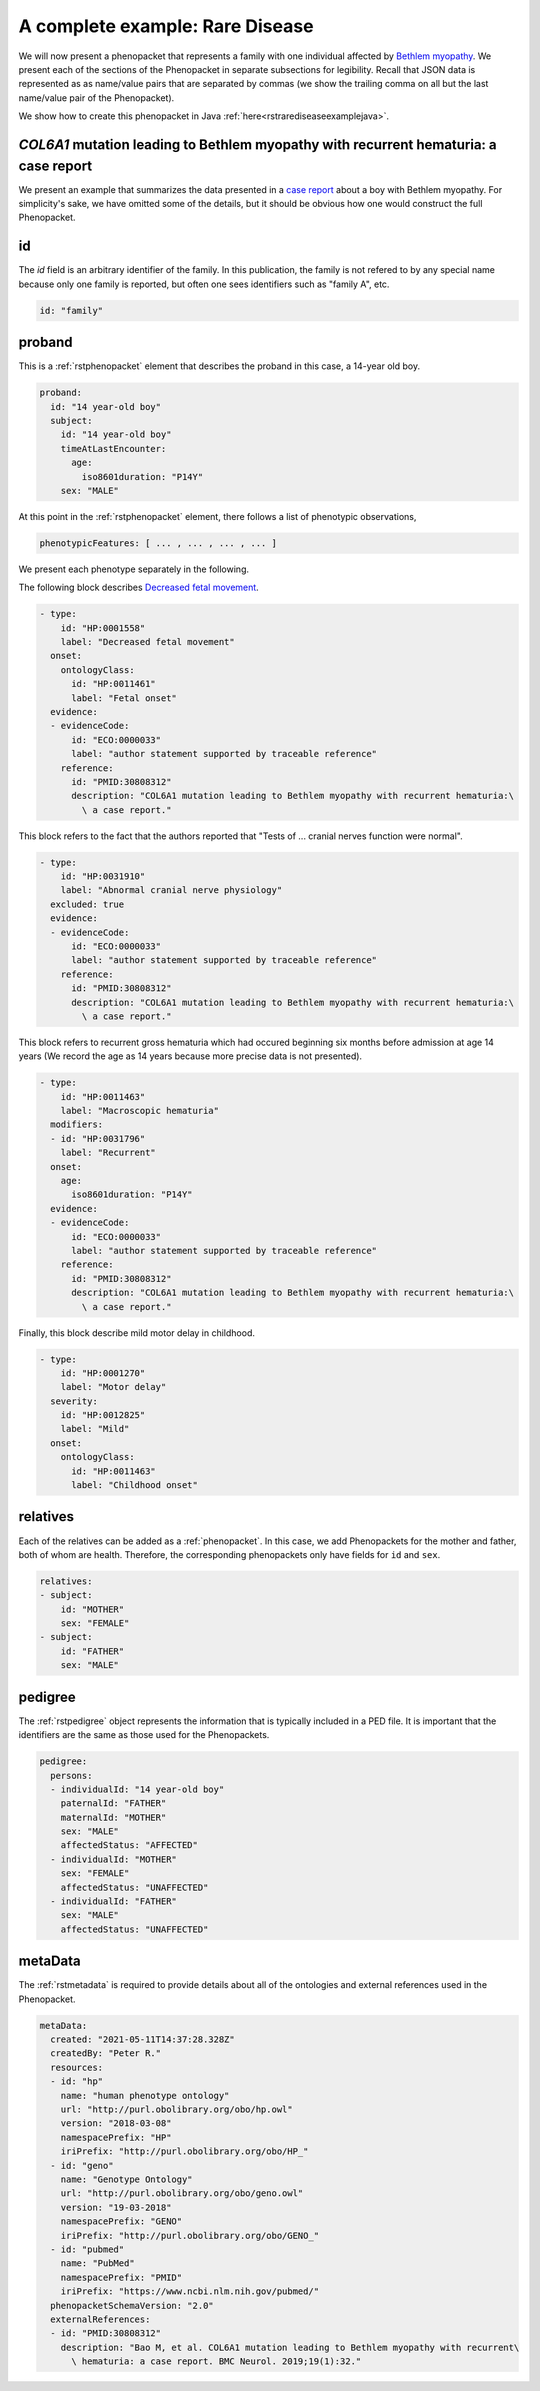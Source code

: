 .. _rstrdexample:

================================
A complete example: Rare Disease
================================

We will now present a phenopacket that represents a family with one individual
affected by `Bethlem myopathy <https://www.ncbi.nlm.nih.gov/pubmed/30808312>`_.
We present each of the
sections of the Phenopacket in separate subsections for legibility. Recall that JSON data is represented as
as name/value pairs that are separated by commas (we show the trailing comma on all but the last name/value pair of the
Phenopacket).

We show how to create this phenopacket in Java :ref:`here<rstrarediseaseexamplejava>`.


*COL6A1* mutation leading to Bethlem myopathy with recurrent hematuria: a case report
~~~~~~~~~~~~~~~~~~~~~~~~~~~~~~~~~~~~~~~~~~~~~~~~~~~~~~~~~~~~~~~~~~~~~~~~~~~~~~~~~~~
We present an example that summarizes the data presented in a
`case report <https://www.ncbi.nlm.nih.gov/pubmed/30808312>`_ about a boy with Bethlem myopathy. For simplicity's sake,
we have omitted some of the details, but it should be obvious how one would construct the full Phenopacket.


id
~~
The `id` field is an arbitrary identifier of the family. In this publication, the family is not refered to by
any special name because only one family is reported, but often one sees identifiers such as "family A", etc.

.. code-block:: yaml

    id: "family"

proband
~~~~~~~
This is a :ref:`rstphenopacket` element that describes the proband in this case, a 14-year old boy.

.. code-block:: yaml

    proband:
      id: "14 year-old boy"
      subject:
        id: "14 year-old boy"
        timeAtLastEncounter:
          age:
            iso8601duration: "P14Y"
        sex: "MALE"


At this point in the :ref:`rstphenopacket` element, there follows a list of phenotypic observations,

.. code-block:: yaml

 phenotypicFeatures: [ ... , ... , ... , ... ]

We present each phenotype separately in the following.


The following block describes `Decreased fetal movement <https://hpo.jax.org/app/browse/term/HP:0001558>`_.

.. code-block:: yaml

  - type:
      id: "HP:0001558"
      label: "Decreased fetal movement"
    onset:
      ontologyClass:
        id: "HP:0011461"
        label: "Fetal onset"
    evidence:
    - evidenceCode:
        id: "ECO:0000033"
        label: "author statement supported by traceable reference"
      reference:
        id: "PMID:30808312"
        description: "COL6A1 mutation leading to Bethlem myopathy with recurrent hematuria:\
          \ a case report."


This block refers to the fact that the authors reported that "Tests of ... cranial nerves function were normal".

.. code-block:: yaml

  - type:
      id: "HP:0031910"
      label: "Abnormal cranial nerve physiology"
    excluded: true
    evidence:
    - evidenceCode:
        id: "ECO:0000033"
        label: "author statement supported by traceable reference"
      reference:
        id: "PMID:30808312"
        description: "COL6A1 mutation leading to Bethlem myopathy with recurrent hematuria:\
          \ a case report."


This block refers to recurrent gross hematuria which had occured beginning six months before admission
at age 14 years (We record the age as 14 years because more precise data is not presented).

.. code-block:: yaml

  - type:
      id: "HP:0011463"
      label: "Macroscopic hematuria"
    modifiers:
    - id: "HP:0031796"
      label: "Recurrent"
    onset:
      age:
        iso8601duration: "P14Y"
    evidence:
    - evidenceCode:
        id: "ECO:0000033"
        label: "author statement supported by traceable reference"
      reference:
        id: "PMID:30808312"
        description: "COL6A1 mutation leading to Bethlem myopathy with recurrent hematuria:\
          \ a case report."

Finally, this block describe mild motor delay in childhood.

.. code-block:: yaml

  - type:
      id: "HP:0001270"
      label: "Motor delay"
    severity:
      id: "HP:0012825"
      label: "Mild"
    onset:
      ontologyClass:
        id: "HP:0011463"
        label: "Childhood onset"


relatives
~~~~~~~~~
Each of the relatives can be added as a :ref:`phenopacket`. In this case, we add Phenopackets for the mother and father,
both of whom are health. Therefore, the corresponding phenopackets only have fields for ``id`` and ``sex``.

.. code-block:: yaml


  relatives:
  - subject:
      id: "MOTHER"
      sex: "FEMALE"
  - subject:
      id: "FATHER"
      sex: "MALE"


pedigree
~~~~~~~~
The :ref:`rstpedigree` object represents the information that is typically included in a PED file.
It is important that the identifiers are the same as those used for the Phenopackets.

.. code-block:: yaml


    pedigree:
      persons:
      - individualId: "14 year-old boy"
        paternalId: "FATHER"
        maternalId: "MOTHER"
        sex: "MALE"
        affectedStatus: "AFFECTED"
      - individualId: "MOTHER"
        sex: "FEMALE"
        affectedStatus: "UNAFFECTED"
      - individualId: "FATHER"
        sex: "MALE"
        affectedStatus: "UNAFFECTED"



metaData
~~~~~~~~
The :ref:`rstmetadata` is required to provide details about all of the ontologies and external references used
in the Phenopacket.

.. code-block:: yaml


    metaData:
      created: "2021-05-11T14:37:28.328Z"
      createdBy: "Peter R."
      resources:
      - id: "hp"
        name: "human phenotype ontology"
        url: "http://purl.obolibrary.org/obo/hp.owl"
        version: "2018-03-08"
        namespacePrefix: "HP"
        iriPrefix: "http://purl.obolibrary.org/obo/HP_"
      - id: "geno"
        name: "Genotype Ontology"
        url: "http://purl.obolibrary.org/obo/geno.owl"
        version: "19-03-2018"
        namespacePrefix: "GENO"
        iriPrefix: "http://purl.obolibrary.org/obo/GENO_"
      - id: "pubmed"
        name: "PubMed"
        namespacePrefix: "PMID"
        iriPrefix: "https://www.ncbi.nlm.nih.gov/pubmed/"
      phenopacketSchemaVersion: "2.0"
      externalReferences:
      - id: "PMID:30808312"
        description: "Bao M, et al. COL6A1 mutation leading to Bethlem myopathy with recurrent\
          \ hematuria: a case report. BMC Neurol. 2019;19(1):32."